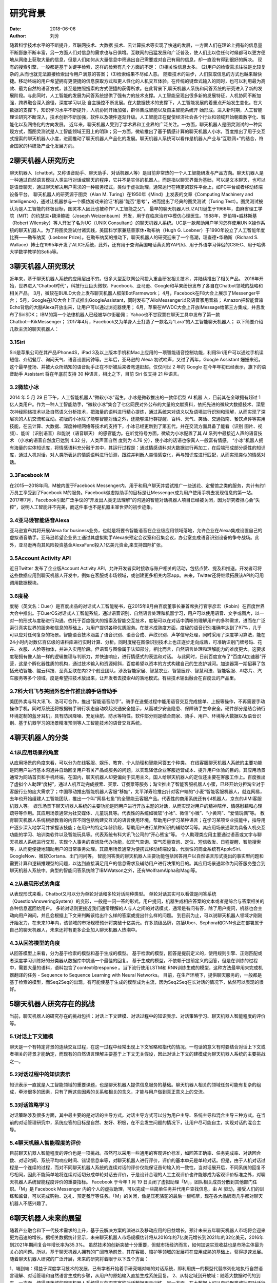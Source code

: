 ==========
研究背景
==========

:date: 2018-06-06 
:author: 刘芳

随着科学技术水平的不断提升，互联网技术、大数据 技术、云计算技术等实现了快速的发展，一方面人们在理论上拥有的信息量不断膨胀不断丰富，另一方面人们对信息的需求也与日俱增。互联网的迅猛发展和广泛普及，使人们比以往任何时候都可以更方便地从网络上获取大量的信息，但是人们如何从大量信息中筛选出自己需要或对自己有用的信息，却一直没有得到很好的解决。
现有的搜索引擎，一般都是基于关键字检索，这样的检索有几个方面的不足：
(1)相关性信息太多。 
(2)用户的检索需求往往是比较复杂的,从而也就无法直接检索出令用户满意的答案；
(3)检索结果不尽如人意。
随着技术的进步，人们获取信息的方式也越来越快捷。移动终端的用户希望拥有更便捷的信息获取方式和更人性化的人机交互体验。在传统的键盘式输入的同时，也可以利用最为高效、最为自然的语音方式，甚至是拍照搜索的方式便捷的获得所求。在此背景下,聊天机器人系统和问答系统的研究进入了新的发展阶段。与此同时，人工智能的发展为问答系统提供了强有力的技术支撑。人工智能呈现出很多新的发展特征，人机协同不断加强，跨界融合深入途径，深度学习以及 自主操控不断发展。在大数据技术的支撑下，人工智能发展的着重点开始发生变化。在大数据的支撑下，知识学习水平不断提升，人机协同开始加强，群体集成智能以及自主智能系统开 始形成。进入新时期，人工智能理论研究不断深入，技术创新不断加强，软件以及硬件逐渐升级。人工智能正在促使经济社会各个行业和领域开始朝着数字化、智能化以及网络化的方向发展。
近年来，聊天机器人受到了学术界和工业界的广泛关注。一方面，聊天机器人是图灵测试的一种实现方式，而图灵测试是人工智能领域王冠上的明珠；另一方面，微软推出了基于情感计算的聊天机器人小冰，百度推出了用于交互式搜索的聊天机器人小度，进而推动了聊天机器人产品化的发展。聊天机器人系统可以看作是机器人产业与“互联网+”的结合，符合国家的科研及产业化发展方向。


2聊天机器人研究历史
============================
聊天机器人（chatbot，又称语音助手、聊天助手、对话机器人等）是目前非常热的一个人工智能研发与产品方向。聊天机器人是一种通过自然语言模拟人类进行对话或聊天的程序，它并不是实体的机器人，而是指以聊天界面为基础，可以是文本聊天，也可以是语音聊天，通过聊天解决用户需求的一种服务模式，类似于虚拟助理，通常运行在特定的软件平台上，如PC平台或者移动终端设备平台。
聊天机器人的研究源于图灵（Alan M. Turing）在1950年《Mind》上发表的文章《Computing Machinery and Intelligence》，通过让机器参与一个模仿游戏来验证“机器”能否“思考”，进而提出了经典的图灵测试（Turing Test）。图灵测试被认为是人工智能的终极目标，图灵本人因此也被称作“人工智能之父”。
最早的聊天机器人ELIZA[1]诞生于1966年，由麻省理工学院（MIT）的约瑟夫•魏泽鲍姆（Joseph Weizenbaum）开发，用于在临床治疗中模仿心理医生。1988年，罗伯特•威林斯基（Robert Wilensky）等人开发了名为UC（UNIX Consultant）的聊天机器人系统。UC是一款帮助用户学习怎样使用UNIX操作系统的聊天机器人。为了将图灵测试付诸实践，美国科学家兼慈善家休•勒布纳（Hugh G. Loebner）于1990年设立了人工智能年度比赛——勒布纳奖（Loebner Prize）。在勒布纳奖的推动下，聊天机器人的研究迎来了一个高潮，理查德•华勒斯（Richard S. Wallace）博士在1995年开发了ALICE系统，此外，还有用于查询英国电话黄页的YAP[5]、用于外语学习伴侣的CSIEC、用于哈佛大学数学教学的Sofia等。


3聊天机器人研究现状
============================
近年来，基于聊天机器人系统的应用层出不穷。很多大型互联网公司投入重金研发相关技术，并陆续推出了相关产品。 
2016年开始，世界进入“Chatbot时代”，科技行业巨头微软、Facebook、亚马逊、Google和苹果纷纷发布了各自在Chatbot领域的战略和相关产品。
3月，微软在BUILD大会上发布聊天机器人框架BotFarmework；
4月，Facebook在F8大会上展示了Messenger平台；
5月，Google在I/O大会上正式推出GoogleAssistant，同时发布了AlloMessenger以及语音家用音箱；
Amazon把智能音箱Echo背后的大脑Alexa开放出来，让用户可以通过浏览器使用；
6月，苹果在WWDC大会上开放iMessage给第三方集成，并且发布了SiriSDK；
IBM的第一个法律机器人已经被华尔街雇佣；
Yahoo也不甘寂寞在聊天工具中发布了第一款Chatbot―KikMessenger；
2017年4月，Facebook又为单身人士打造了一款名为“Lara”的人工智能聊天机器人；
以下简要介绍几款主流的聊天机器人：

3.1Siri
--------------------------------------
Siri是苹果公司在其产品iPhone4S，iPad 3及以上版本手机和Mac上应用的一项智能语音控制功能，利用Siri用户可以通过手机读短信、介绍餐厅、询问天气、语音设置闹钟等。三年后，亚马逊的 Alexa 初试啼声，又过了两年，Google Assistant 姗姗来迟。这个最早登场、并被大众所熟知的语音助手正在不断被后来者弯道赶超。仅仅问世 2 年的 Google 在今年年初已经表示，旗下的语音助手 Assistant 将在年底前支持 30 种语言，相比之下，目前 Siri 仅支持 21 种语言。

3.2微软小冰
--------------------------------------
2014 年 5 月 29 日下午，人工智能机器人“微软小冰”诞生。小冰是微软推出的一款伴侣型 AI 机器 人，目前其在全球拥有超过 1 亿人类用户。作为一种人工智能助手，“微软小冰”集合了七亿网民对外公布的大量的文献资料，依托先进的微软大数据技术、深层次神经网络技术以及自然语义分析技术，把海量的语料进行精心提炼，通过系统来对语义以及语境进行识别和理解，从而实现了深层次的人机交流和互动。初版的小冰除了能够智能对话之外，还能够进行群提醒、百科、天气、笑话、交通指南、餐饮点评等实用技能，在云计算、大数据、深度神经网络等技术的支持下，小冰已经更新到了第五代，并在交流方面具备了能看（识别 图片、视频）、能听（识别语音）和能说（语音聊天） 的感官能力。在听觉符号方面，微软为小冰配置了其 AI 系列中最接近人声的语音技术 （小冰的语音自然度已达到 4.32 分，人类声音自然 度则为 4.76 分），使小冰的话语也像真人一般富有情感。 “小冰”机器人拥有海量的实体知识库，将情感语料充分融于其中，其运行过程是：通过情感语料对大数据进行再加工，在后端形成部分感性的知识库，通过人机对话，对人类所表达的情感语料进行侦测，跟踪并判断人类情感变化，再与知识库进行匹配，从而实现类似的情感对话。

3.3Facebook M
--------------------------------------
在2015—2018年间，M被内置于Facebook Messenger内，用于和用户聊天并尝试推广一些送花、定餐馆之类的服务，共计有约1万员工享受到了Facebook M的服务。Facebook做虚拟助手的目标是让Messenger成为用户使用手机去发现信息的第一站。 2017年7月，Facebook引起广泛争议的“开发出人类无法理解”的沟通的智能对话机器人项目已经被关闭，因为研究者担心会“失控”，说明人工智能并不完美，而这件事也不是机器主宰世界的初步迹象。

3.4亚马逊智能语音Alexa
--------------------------------------
亚马逊宣布其将开展Alexa for business业务，也就是将要令智能语音在企业级应用领域落地，允许企业在Alexa集成设置自己的虚拟语音助手。亚马逊希望企业员工通过其虚拟助手Alexa来预定会议室和召集会议，办公室变成语音识别设备的争夺战场。此外，亚马逊再向其风险投资基金AlexaFund投入1亿美元资金,来支持国际扩张。

3.5Account Activity API
--------------------------------------
近日Twitter 发布了企业版Account Activity API，允许开发者实时接收与账户相关的活动，包括点赞、提及和推送。开发者可将这些数据应用到聊天机器人开发中，例如在客服或市场领域，或创建更多相关内容app。未来，Twitter还将继续拓展该API的可用调用数据模块。

3.6度秘
--------------------------------------
度秘（英文名：Duer）是百度出品的对话式人工智能秘书，在2015年9月由百度董事长兼首席执行官李彦宏（Robin）在百度世界大会中推出。于DuerOS对话式人工智能系统，通过语音识别、自然语言处理和机器学习，用户可以使用语音、文字或图片，以一对一的形式与度秘进行沟通。依托于百度强大的搜索及智能交互技术，度秘可以在对话中清晰的理解用户的多种需求，进而在广泛索引真实世界的服务和信息的基础上，为用户提供各种优质服务。在技术成熟度方面，度秘的语音识别准确率达到了97%，几乎可以应对任何复杂的场景。智能语音技术涵盖了语音识别、语音合成、声纹识别、声学信号处理，同时采用了深度学习算法，能在24小时内对数亿百亿级的语料库进行实时计算、分析。同时度秘在图像识别技术上也正逐步走向成熟，可准确识别门牌号码、花卉、衣服、人脸等物体，并进入实用阶段。但语音与图像属于认知部分，相比而言，自然语言处理和理解能力的难度更大。这要求度秘拥有像人脑一样的逻辑推理与判断力，并快速响应，进行情感式的表达和对话。
与此同时，日前百度宣布了“百度AI加速器”开营，这是个孵化器性质的机构，通过技术输入和资源倾斜，百度希望以资本的方式构建自己的生态护城河。加速器第一期招募了包括光珀智能、鲲云科技、至真互联在内22个创业团队，涉及智能家居、智慧农业、智慧医疗、智慧司法、智能客服、AI芯片、汽车服务等多个领域。度是希望把技术放出来，让开发者去摸索AI的落地模式。有些技术输出融合在百度云的产品里。

3.7科大讯飞与美团外包合作推出骑手语音助手
--------------------------------------------
美团外卖与科大讯飞、洛可可合作，推出“智能语音助手”。骑手在送餐过程中能用语音交互完成接单、上报等操作，不再需要手动操作手机，同时系统还将根据骑手骑行状态自动唤起交通安全提示，从而减少安全隐患、保障骑手生命安全。硬件部分是结合骑行环境定制的蓝牙耳机，具有防风降噪、充足续航、防水等特性。软件部分则是结合商家、骑手、用户、环境等大数据以及语音识别、基于机器学习的场景精准预测等人工智能技术的语音交互系统。


4聊天机器人的分类
============================

4.1从应用场景的角度
--------------------------------------
从应用场景的角度来看，可以分为在线客服、娱乐、教育、个人助理和智能问答五个种类。
在线客服聊天机器人系统的主要功能是同用户进行基本沟通并自动回复用户有关产品或服务的问题，以实现降低企业客服运营成本、提升用户体验的目的。其应用场景通常为网站首页和手机终端。在国内，聊天机器人却更偏向于实用主义，国人给聊天机器人的定位还主要在客服工作上。百度推出了虚拟个人助理“度秘”，通过人机互动完成搜索、买票、订餐票等服务；淘宝推出了智能客服机器人小蜜，已经开始分担淘宝对于客服行业的庞大需求了；中国移动推出智能机器人客服“移娃”，太平洋寿险推出针对客户端的“小麦”智能客服机器人，就连网易，去年也开始组建人工智能团队，推出一个叫“网易七鱼”的全智能云客服产品。代表性的商用系统还有小I机器人、京东的JIMI客服机器人等。
娱乐场景下聊天机器人系统的主要功能是同用户进行开放主题的对话，从而实现对用户的精神陪伴、情感慰藉和心理疏导等作用。其应用场景通常为社交媒体、儿童玩具等。代表性的系统如微软“小冰”、微信“小微”、“小黄鸡”、“爱情玩偶”等。
教育聊天机器人系统根据教育的内容不同包括构建交互式的语言使用环境，帮助用户学习某种语言；在学习某项专业技能中，指导用户逐步深入地学习并掌握该技能；在用户的特定年龄阶段，帮助用户进行某种知识的辅助学习等。其应用场景通常为具备人机交互功能的学习、培训类软件以及智能玩具等。代表系统有科大讯飞公司的“开心熊宝”等。
个人助理类应用主要通过语音或文字与聊天机器人系统进行交互，实现个人事务的查询及代办功能，如天气查询、空气质量查询、定位、短信收发、日程提醒、智能搜索等，从而更便捷地辅助用户的日常事务处理。其应用场景通常为便携式移动终端设备。代表性的商业系统有AppleSiri、GoogleNow、微软Cortana、出门问问等。
智能问答类的聊天机器人主要功能包括回答用户以自然语言形式提出的事实型问题和需要计算和逻辑推理型的问题，以达到直接满足用户的信息需求及辅助用户进行决策的目的。其应用场景通常作为问答服务整合到聊天机器人系统中。典型的智能问答系统除了IBMWatson之外，还有WolframAlpha和Magi等。

4.2从表现形式的角度
--------------------------------------
从表现形式来看，Chatbot又可以分为单轮对话和多轮对话两种类型。
单轮对话其实可以看做是问答系统（QuestionAnsweringSystem）的变形，一般是一问一答的形式，用户提问，机器生成相应答案的文本或者是综合与答案相关的各种信息返回给用户。
多轮对话则更接近我们通常理解的人与人之间的对话模式，通常是有问有答，除了用户提问，机器也会主动向用户询问，并且会根据上下文来判断该给出什么样的答案或提出什么样的问题。
到目前为止，可以说聊天机器人领域才刚刚开始发力，在未来10年内，该领域的市场规模预计将突破十亿美元。许多顶级品牌，包括Uber、Sephora和CNN也正在部署属于自己的聊天机器人，未来还将有更多企业加入聊天机器人热潮中。


4.3从回答模型的角度
--------------------------------------
从回答模型上来看，分为基于检索的模型和基于生成的模型。
基于检索的模型，回答是提前定义的，使用规则引擎、正则匹配或者深度学习训练好的分类器从数据库中挑选一个最佳的回复。
基于生成的模型，不依赖于提前定义的回答，但是在训练的过程中，需要大量的语料，语料包含了context和response 。当下流行使用LSTM和 RNN训练生成的模型，这种方法最早用来完成机器翻译的任务 - Sequence to Sequence Learning with Neural Networks。
目前，在生产环境下，提供聊天服务的，一般都是基于检索的模型，而Seq2Seq的出现，有可能使基于生成的模型成为主流，因为Seq2Seq在长对话的情况下，依然可以表现的很好。

5聊天机器人研究存在的挑战
============================
当前，聊天机器人的研究存在的挑战包括：对话上下文建模、对话过程中的知识表示、对话策略学习、聊天机器人智能程度的评价等。

5.1对话上下文建模
--------------------------------------
聊天是一个有特定背景的连续交互过程，在这一过程中经常出现上下文省略和指代的情况。一句话的意义有时要结合对话上下文或者相关的背景才能确定，而现有的自然语言理解主要基于上下文无关假设，因此对话上下文的建模成为聊天机器人系统的主要挑战之一。

5.2对话过程中的知识表示
--------------------------------------
知识表示一直就是人工智能领域的重要课题，也是聊天机器人提供信息服务的基础。聊天机器人相关的领域任务可能有复杂的组成，牵涉很多的因素，只有了解这些因素的关系和相关的含义，才能与用户做到真正意义上的交流。


5.3对话策略学习
--------------------------------------
对话策略涉及很多方面，其中最主要的是对话的主导方式。对话主导方式可以分为用户主导、系统主导和混合主导三种方式。在当前的对话管理研究中，系统应答的目标是自然、友好、积极，在不会发生问题的情况下，让用户尽可能自主，实现对话的混合主导。


5.4聊天机器人智能程度的评价
--------------------------------------
目前聊天机器人智能程度的评价也是一项挑战。虽然可以采用一些通用的客观评价标准，如回答正确率、任务完成率、对话回合数、对话时间、系统平均响应时间、错误信息率等，对聊天机器人进行评价，评价的基本单元是单轮对话。但是，由于人机对话过程是一个连续的过程，而对不同聊天机器人系统的连续对话的评价仅能保证首句输入的一致性，当对话展开后，不同系统的回复不尽相同，因此不能简单地将连续对话切分成单轮对话去评价，于是设计合理的人工主观评价也许能够成为客观评价标准之外，对聊天机器人系统智能程度评价的重要指标。
Facebook 于今年 1 月 19 日关闭了虚拟助理「M」，团队相关成员分散到其他部门任职。「M」是 Facebook Messenger 内的个人的虚拟助理，可以完成一些简单任务并代用户查找信息，由 AI 驱动，接受人们的训练和监督，可以完成购物、送礼、预定餐厅等任务。「M」的关闭，像是压死骆驼的最后一根稻草，现在各大品牌商几乎都对聊天机器人不感兴趣了。


6聊天机器人未来的展望
============================
随着产业融合和下一代技术需求的上升，基于云解决方案的演进以及移动应用的日益增长，预计未来五年聊天机器人市场将会迎来更为迅速的增长。据相关数据统计显示，未来聊天机器人市场规模估计将从2016年的7亿美元增长到2021年的32亿美元，2016年到2021年期间复合年增长率为35.3%。
虽然技术的创新突破十分重要，但就市场经济而言，如何加速实现收益也是市场主体最为关心的问题。所以，基于聊天机器人拥有的广阔市场前景，其在客服、陪护等领域的发展将在应用成熟的基础上，获得提速发展。	
随着聊天机器人研究的广泛开展，未来的研究将着眼于以下五个方面：

1、端到端：得益于深度学习技术的发展，已有学者开始着手研究端对端的对话系统，即利用统一的模型代替序列化地执行自然语言理解、对话管理和自然语言生成的步骤，从用户的原始输入直接生成系统回复。
2、从特定域到开放域：随着大数据时代的到来，一方面，使得开放域的聊天机器人系统得以获取丰富的对话数据用于训练，另一方面，在大数据上可以自动聚类或抽取对话行为等信息，避免繁杂的人工定义。
3、更加关注“情商”：如果说传统的聊天机器人关注的是“智商”，即聊天机器人的信息和知识获取能力的话，那么今后的聊天机器人研究则更加注重“情商”，即聊天机器人的个性化情感抚慰、心理疏导和精神陪护等能力。通过情绪分析，增加对聊天机器人的回应如果你想改善聊天机器人的会话技巧，那么情绪分析很重要。它可以帮助机器人对沮丧的用户做出反应，并对敏感的情况进行优先排序。例如，如果用户特别生气或悲伤，你的机器人应该切换到更敏感的语言，并对他们的感受做出反应。如果不这样做，将会让它听起来很冷，而且很机械，可能是你不理解或不关心用户的信号。
4、了解你的用户：改进聊天机器人的用户体验聊天机器人最吸引人的功能之一就是个性化。当聊天机器人知道用户感兴趣的内容时，它们的效率最高，可以在对话中应用一定程度的上下文。这意味着你的机器人需要在整个对话和会话过程中保留关于用户的信息。想象一下，如果你是一家商店或餐厅的常客，但在那里工作的人可能永远不会记得你的名字、你的订单，或者你的任何事情。这可能会让人不安，最坏的情况是令人恼火。没有人想要重复信息，尤其是如果他们在一次谈话中多次回答同一个问题的话。为了让你的机器人更加人性化，确保它能识别重复用户。当机器人需要信息（例如，用户的位置是为了推荐附近的商店），它应该从已经提供的任何数据中提取出来，然后向用户验证它是否被改变了。你还可以通过提醒用户上次对话的内容，来编写聊天机器人来开始对话。
5、改进聊天机器人的用户体验和分析：增强聊天机器人会话技巧的最佳方式是对聊天机器人的使用数据保持警惕。通过分析聊天机器人的回复和与用户对话的对话，你可以发现你的聊天机器人是平的。错误信息可以帮助你发现你的机器人无法理解用户，以及你可以让对话更自然地进行。与此同时，重复的要点可以让你更好地理解你的机器人是如何收集并记住用户提供的数据的。

7参考文献
============================
[1]Weizenbaum J. ELIZA—a computer program for the study of natural language communication between man and machine[J]. Communications of the ACM, 1966, 9(1): 36-45.
[2] Wilensky R, Chin D N, Luria M, et al. The Berkeley UNIX consultant project[J]. Computational Linguistics, 1988, 14(4): 35-84.
[3] Kruschwitz, U., De Roeck, A., Scott, P., Steel, S., Turner, R., and Webb, N. (1999). Natural language access to yellow pages. In Third International conference on knowledge-based intelligent information engineering systems, pages 34–37.
[4] Jia J. CSIEC (Computer Simulator in Educational Communication): A virtual context-adaptive chatting partner for foreign language learners[C]//Advanced Learning Technologies, 2004. Proceedings. IEEE International Conference on. IEEE, 2004: 690-692.
[5] Knill O, Carlsson J, Chi A, et al. An artificial intelligence experiment in college math education[J]. http://www. math. harvard. edu/~ knill/preprints/sofia. pdf, 2004.
[6] Ginzburg J, Fernandez R. Computational Models of Dialogue[M]// The Handbook of Computational Linguistics and Natural Language Processing. Wiley‐Blackwell, 2010:429-481.
[7] L. Shang, Z. Lu, and H. Li. Neural Responding Machine for Short-text Conversation. In Proceedings of ACL, 2015.
[8] I.V. Serban., A. Sordoni, Y. Bengio et al. Building End-To-End Dialogue Systems Using Generative Hierarchical Neural Network Models. arXiv:1507.04808v2 [cs.CL] 25 Nov 2015.
[9]李枫, 谢鹏飞. AI机器人媒介角色的拟人化现象与思考——以微软小冰为例[J]. 现代视听, 2018(2).
[10]冯升. 聊天机器人问答系统现状与发展[J]. 机器人技术与应用, 2016(4):34-36.
[11]肖杰. 从“微软小冰”探讨人工智能的前景与未来[J]. 科技创新与应用, 2018(7):10-11.
[12]宁长英. 智能聊天机器人的关键技术研究[D]. 杭州电子科技大学, 2011.
[13]李斐, 邵晓东, 周力恒,等. 智能客服机器人的现状及发展[J]. 中国传媒科技, 2016(4).